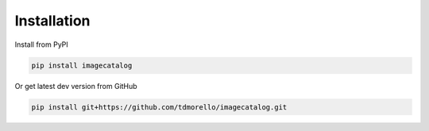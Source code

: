 ============
Installation
============

Install from PyPI

.. code-block:: bash

    pip install imagecatalog

Or get latest dev version from GitHub

.. code-block:: bash

    pip install git+https://github.com/tdmorello/imagecatalog.git

